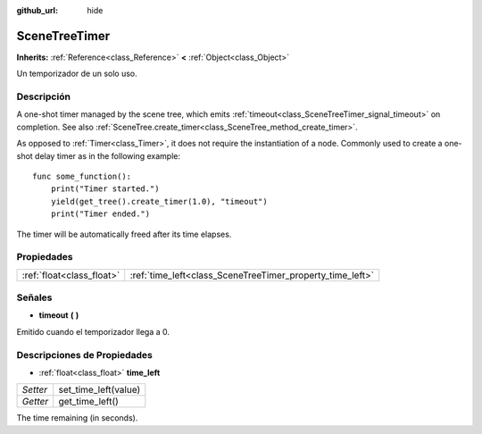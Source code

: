:github_url: hide

.. Generated automatically by doc/tools/make_rst.py in Godot's source tree.
.. DO NOT EDIT THIS FILE, but the SceneTreeTimer.xml source instead.
.. The source is found in doc/classes or modules/<name>/doc_classes.

.. _class_SceneTreeTimer:

SceneTreeTimer
==============

**Inherits:** :ref:`Reference<class_Reference>` **<** :ref:`Object<class_Object>`

Un temporizador de un solo uso.

Descripción
----------------------

A one-shot timer managed by the scene tree, which emits :ref:`timeout<class_SceneTreeTimer_signal_timeout>` on completion. See also :ref:`SceneTree.create_timer<class_SceneTree_method_create_timer>`.

As opposed to :ref:`Timer<class_Timer>`, it does not require the instantiation of a node. Commonly used to create a one-shot delay timer as in the following example:

::

    func some_function():
        print("Timer started.")
        yield(get_tree().create_timer(1.0), "timeout")
        print("Timer ended.")

The timer will be automatically freed after its time elapses.

Propiedades
----------------------

+---------------------------+-----------------------------------------------------------+
| :ref:`float<class_float>` | :ref:`time_left<class_SceneTreeTimer_property_time_left>` |
+---------------------------+-----------------------------------------------------------+

Señales
--------------

.. _class_SceneTreeTimer_signal_timeout:

- **timeout** **(** **)**

Emitido cuando el temporizador llega a 0.

Descripciones de Propiedades
--------------------------------------------------------

.. _class_SceneTreeTimer_property_time_left:

- :ref:`float<class_float>` **time_left**

+----------+----------------------+
| *Setter* | set_time_left(value) |
+----------+----------------------+
| *Getter* | get_time_left()      |
+----------+----------------------+

The time remaining (in seconds).

.. |virtual| replace:: :abbr:`virtual (This method should typically be overridden by the user to have any effect.)`
.. |const| replace:: :abbr:`const (This method has no side effects. It doesn't modify any of the instance's member variables.)`
.. |vararg| replace:: :abbr:`vararg (This method accepts any number of arguments after the ones described here.)`
